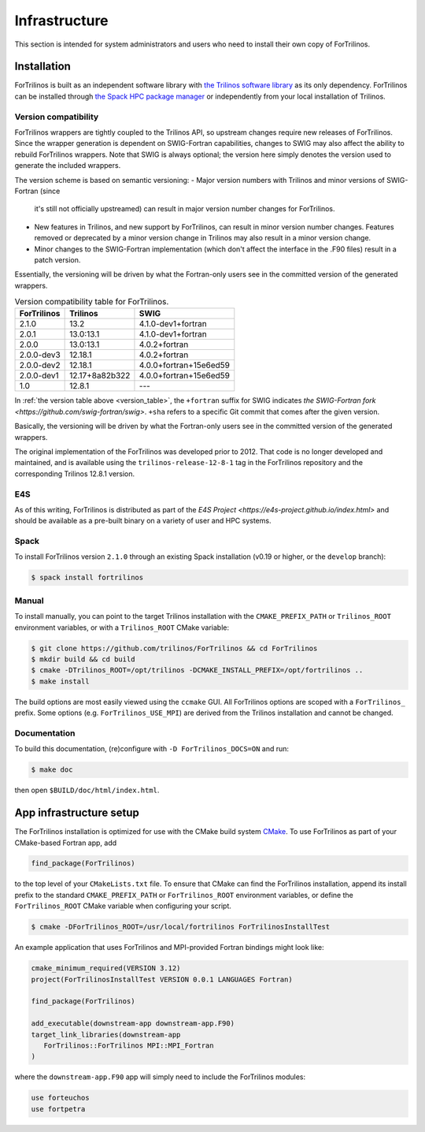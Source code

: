 **************
Infrastructure
**************

This section is intended for system administrators and users who need to
install their own copy of ForTrilinos.

.. _install_fortrilinos:

Installation
============

ForTrilinos is built as an independent software library with `the
Trilinos software library <https://trilinos.github.io/index.html>`_ as
its only dependency. ForTrilinos can be installed through `the Spack HPC
package manager <https://spack.readthedocs.io/en/latest/>`_ or
independently from your local installation of Trilinos.

.. _version:

Version compatibility
---------------------

ForTrilinos wrappers are tightly coupled to the Trilinos API, so upstream
changes require new releases of ForTrilinos. Since the wrapper generation is
dependent on SWIG-Fortran capabilities, changes to SWIG may also affect the
ability to rebuild ForTrilinos wrappers. Note that SWIG is always optional;
the version here simply denotes the version used to generate the included
wrappers.

The version scheme is based on semantic versioning:
- Major version numbers with Trilinos and minor versions of SWIG-Fortran (since
  it's still not officially upstreamed) can result in major version number
  changes for ForTrilinos.

- New features in Trilinos, and new support by ForTrilinos, can result in minor
  version number changes. Features removed or deprecated by a minor version
  change in Trilinos may also result in a minor version change.

- Minor changes to the SWIG-Fortran implementation (which don't affect the
  interface in the .F90 files) result in a patch version.

Essentially, the versioning will be driven by what the Fortran-only users see
in the committed version of the generated wrappers.

.. _version_table:

.. table:: Version compatibility table for ForTrilinos.

   ===========  ============== ======================
   ForTrilinos  Trilinos       SWIG
   ===========  ============== ======================
   2.1.0        13.2           4.1.0-dev1+fortran
   2.0.1        13.0:13.1      4.1.0-dev1+fortran
   2.0.0        13.0:13.1      4.0.2+fortran
   2.0.0-dev3   12.18.1        4.0.2+fortran
   2.0.0-dev2   12.18.1        4.0.0+fortran+15e6ed59
   2.0.0-dev1   12.17+8a82b322 4.0.0+fortran+15e6ed59
   1.0          12.8.1         ---
   ===========  ============== ======================

In :ref:`the version table above <version_table>`, the ``+fortran`` suffix for
SWIG indicates `the SWIG-Fortran fork <https://github.com/swig-fortran/swig>`.
``+sha`` refers to a specific Git commit that comes after the given version.

Basically, the versioning will be driven by what the Fortran-only users see in the committed version of the generated wrappers.

The original implementation of the ForTrilinos was developed prior to 2012.
That code is no longer developed and maintained, and is available using the
``trilinos-release-12-8-1`` tag in the ForTrilinos repository and the
corresponding Trilinos 12.8.1 version.

E4S
---

As of this writing, ForTrilinos is distributed as part of the `E4S Project
<https://e4s-project.github.io/index.html>` and should be available as a
pre-built binary on a variety of user and HPC systems.

Spack
-----

To install ForTrilinos version ``2.1.0`` through an existing Spack
installation (v0.19 or higher, or the ``develop`` branch):

.. code:: console

   $ spack install fortrilinos

Manual
------

To install manually, you can point to the target Trilinos installation
with the ``CMAKE_PREFIX_PATH`` or ``Trilinos_ROOT`` environment
variables, or with a ``Trilinos_ROOT`` CMake variable:

.. code:: console

   $ git clone https://github.com/trilinos/ForTrilinos && cd ForTrilinos
   $ mkdir build && cd build
   $ cmake -DTrilinos_ROOT=/opt/trilinos -DCMAKE_INSTALL_PREFIX=/opt/fortrilinos ..
   $ make install

The build options are most easily viewed using the ``ccmake`` GUI. All
ForTrilinos options are scoped with a ``ForTrilinos_`` prefix. Some options
(e.g. ``ForTrilinos_USE_MPI``) are derived from the Trilinos installation and
cannot be changed.

Documentation
-------------

To build this documentation, (re)configure with ``-D ForTrilinos_DOCS=ON`` and
run:

.. code:: console

    $ make doc

then open ``$BUILD/doc/html/index.html``.

App infrastructure setup
========================

The ForTrilinos installation is optimized for use with the CMake build
system CMake_. To use ForTrilinos as part of your CMake-based Fortran
app, add

.. code:: cmake

   find_package(ForTrilinos)

to the top level of your ``CMakeLists.txt`` file. To ensure that CMake can find
the ForTrilinos installation, append its install prefix to the standard
``CMAKE_PREFIX_PATH`` or ``ForTrilinos_ROOT`` environment variables, or define
the ``ForTrilinos_ROOT`` CMake variable when configuring your script.

.. code:: console

   $ cmake -DForTrilinos_ROOT=/usr/local/fortrilinos ForTrilinosInstallTest

An example application that uses ForTrilinos and MPI-provided Fortran
bindings might look like:

.. code:: cmake

   cmake_minimum_required(VERSION 3.12)
   project(ForTrilinosInstallTest VERSION 0.0.1 LANGUAGES Fortran)

   find_package(ForTrilinos)

   add_executable(downstream-app downstream-app.F90)
   target_link_libraries(downstream-app
      ForTrilinos::ForTrilinos MPI::MPI_Fortran
   )

where the ``downstream-app.F90`` app will simply need to include the ForTrilinos
modules:

.. code:: fortran

   use forteuchos
   use fortpetra

.. _CMake : https://cmake.org
